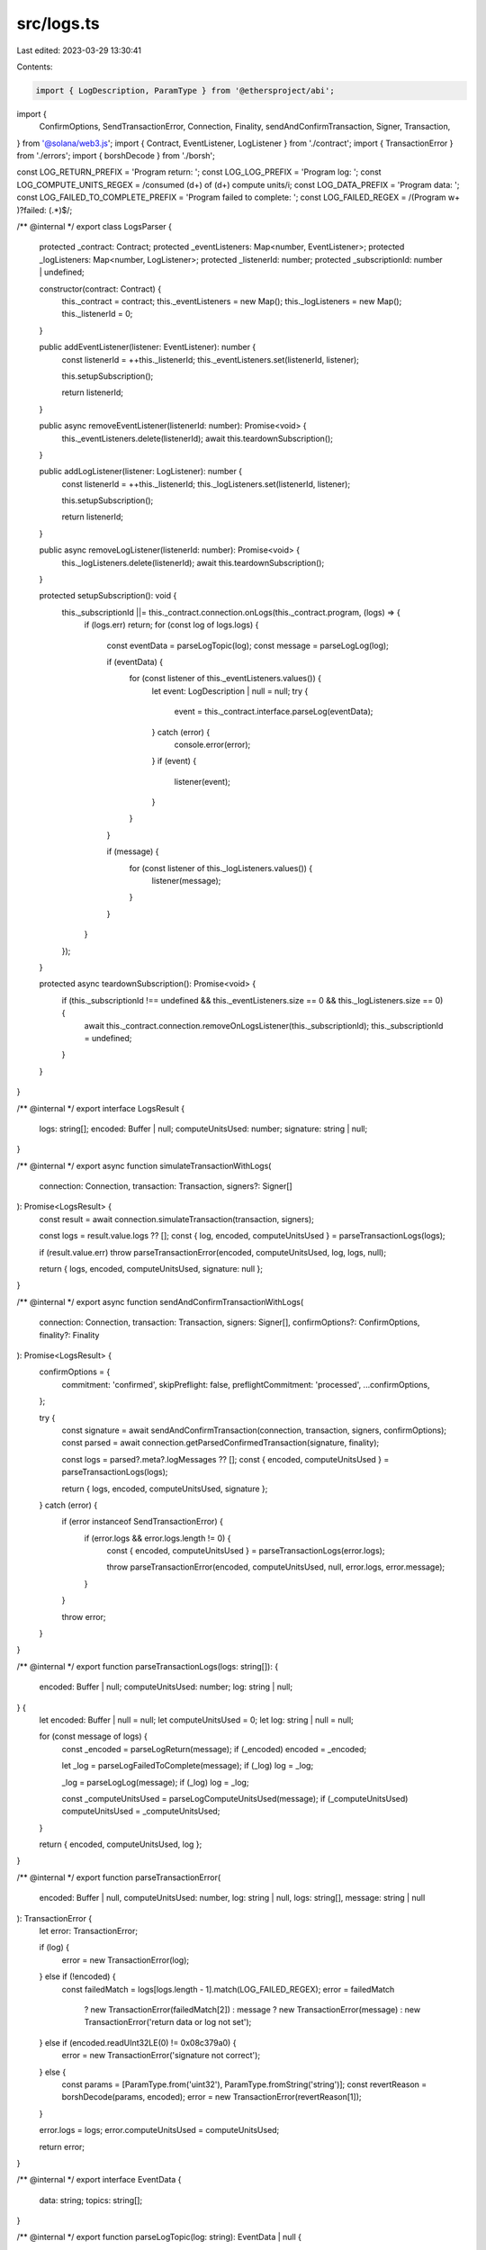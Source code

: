 src/logs.ts
===========

Last edited: 2023-03-29 13:30:41

Contents:

.. code-block:: ts

    import { LogDescription, ParamType } from '@ethersproject/abi';
import {
    ConfirmOptions,
    SendTransactionError,
    Connection,
    Finality,
    sendAndConfirmTransaction,
    Signer,
    Transaction,
} from '@solana/web3.js';
import { Contract, EventListener, LogListener } from './contract';
import { TransactionError } from './errors';
import { borshDecode } from './borsh';

const LOG_RETURN_PREFIX = 'Program return: ';
const LOG_LOG_PREFIX = 'Program log: ';
const LOG_COMPUTE_UNITS_REGEX = /consumed (\d+) of (\d+) compute units/i;
const LOG_DATA_PREFIX = 'Program data: ';
const LOG_FAILED_TO_COMPLETE_PREFIX = 'Program failed to complete: ';
const LOG_FAILED_REGEX = /(Program \w+ )?failed: (.*)$/;

/** @internal */
export class LogsParser {
    protected _contract: Contract;
    protected _eventListeners: Map<number, EventListener>;
    protected _logListeners: Map<number, LogListener>;
    protected _listenerId: number;
    protected _subscriptionId: number | undefined;

    constructor(contract: Contract) {
        this._contract = contract;
        this._eventListeners = new Map();
        this._logListeners = new Map();
        this._listenerId = 0;
    }

    public addEventListener(listener: EventListener): number {
        const listenerId = ++this._listenerId;
        this._eventListeners.set(listenerId, listener);

        this.setupSubscription();

        return listenerId;
    }

    public async removeEventListener(listenerId: number): Promise<void> {
        this._eventListeners.delete(listenerId);
        await this.teardownSubscription();
    }

    public addLogListener(listener: LogListener): number {
        const listenerId = ++this._listenerId;
        this._logListeners.set(listenerId, listener);

        this.setupSubscription();

        return listenerId;
    }

    public async removeLogListener(listenerId: number): Promise<void> {
        this._logListeners.delete(listenerId);
        await this.teardownSubscription();
    }

    protected setupSubscription(): void {
        this._subscriptionId ||= this._contract.connection.onLogs(this._contract.program, (logs) => {
            if (logs.err) return;
            for (const log of logs.logs) {
                const eventData = parseLogTopic(log);
                const message = parseLogLog(log);

                if (eventData) {
                    for (const listener of this._eventListeners.values()) {
                        let event: LogDescription | null = null;
                        try {
                            event = this._contract.interface.parseLog(eventData);
                        } catch (error) {
                            console.error(error);
                        }
                        if (event) {
                            listener(event);
                        }
                    }
                }

                if (message) {
                    for (const listener of this._logListeners.values()) {
                        listener(message);
                    }
                }
            }
        });
    }

    protected async teardownSubscription(): Promise<void> {
        if (this._subscriptionId !== undefined && this._eventListeners.size == 0 && this._logListeners.size == 0) {
            await this._contract.connection.removeOnLogsListener(this._subscriptionId);
            this._subscriptionId = undefined;
        }
    }
}

/** @internal */
export interface LogsResult {
    logs: string[];
    encoded: Buffer | null;
    computeUnitsUsed: number;
    signature: string | null;
}

/** @internal */
export async function simulateTransactionWithLogs(
    connection: Connection,
    transaction: Transaction,
    signers?: Signer[]
): Promise<LogsResult> {
    const result = await connection.simulateTransaction(transaction, signers);

    const logs = result.value.logs ?? [];
    const { log, encoded, computeUnitsUsed } = parseTransactionLogs(logs);

    if (result.value.err) throw parseTransactionError(encoded, computeUnitsUsed, log, logs, null);

    return { logs, encoded, computeUnitsUsed, signature: null };
}

/** @internal */
export async function sendAndConfirmTransactionWithLogs(
    connection: Connection,
    transaction: Transaction,
    signers: Signer[],
    confirmOptions?: ConfirmOptions,
    finality?: Finality
): Promise<LogsResult> {
    confirmOptions = {
        commitment: 'confirmed',
        skipPreflight: false,
        preflightCommitment: 'processed',
        ...confirmOptions,
    };

    try {
        const signature = await sendAndConfirmTransaction(connection, transaction, signers, confirmOptions);
        const parsed = await connection.getParsedConfirmedTransaction(signature, finality);

        const logs = parsed?.meta?.logMessages ?? [];
        const { encoded, computeUnitsUsed } = parseTransactionLogs(logs);

        return { logs, encoded, computeUnitsUsed, signature };
    } catch (error) {
        if (error instanceof SendTransactionError) {
            if (error.logs && error.logs.length != 0) {
                const { encoded, computeUnitsUsed } = parseTransactionLogs(error.logs);

                throw parseTransactionError(encoded, computeUnitsUsed, null, error.logs, error.message);
            }
        }

        throw error;
    }
}

/** @internal */
export function parseTransactionLogs(logs: string[]): {
    encoded: Buffer | null;
    computeUnitsUsed: number;
    log: string | null;
} {
    let encoded: Buffer | null = null;
    let computeUnitsUsed = 0;
    let log: string | null = null;

    for (const message of logs) {
        const _encoded = parseLogReturn(message);
        if (_encoded) encoded = _encoded;

        let _log = parseLogFailedToComplete(message);
        if (_log) log = _log;

        _log = parseLogLog(message);
        if (_log) log = _log;

        const _computeUnitsUsed = parseLogComputeUnitsUsed(message);
        if (_computeUnitsUsed) computeUnitsUsed = _computeUnitsUsed;
    }

    return { encoded, computeUnitsUsed, log };
}

/** @internal */
export function parseTransactionError(
    encoded: Buffer | null,
    computeUnitsUsed: number,
    log: string | null,
    logs: string[],
    message: string | null
): TransactionError {
    let error: TransactionError;

    if (log) {
        error = new TransactionError(log);
    } else if (!encoded) {
        const failedMatch = logs[logs.length - 1].match(LOG_FAILED_REGEX);
        error = failedMatch
            ? new TransactionError(failedMatch[2])
            : message
            ? new TransactionError(message)
            : new TransactionError('return data or log not set');
    } else if (encoded.readUInt32LE(0) != 0x08c379a0) {
        error = new TransactionError('signature not correct');
    } else {
        const params = [ParamType.from('uint32'), ParamType.fromString('string')];
        const revertReason = borshDecode(params, encoded);
        error = new TransactionError(revertReason[1]);
    }

    error.logs = logs;
    error.computeUnitsUsed = computeUnitsUsed;

    return error;
}

/** @internal */
export interface EventData {
    data: string;
    topics: string[];
}

/** @internal */
export function parseLogTopic(log: string): EventData | null {
    if (log.startsWith(LOG_DATA_PREFIX)) {
        const fields = log.slice(LOG_DATA_PREFIX.length).split(' ');
        if (fields.length == 2) {
            const topicData = Buffer.from(fields[0], 'base64');
            const topics: string[] = [];
            for (let offset = 0; offset < topicData.length; offset += 32) {
                topics.push('0x' + topicData.subarray(offset, offset + 32).toString('hex'));
            }
            const data = '0x' + Buffer.from(fields[1], 'base64').toString('hex');
            return { data, topics };
        }
    }
    return null;
}

/** @internal */
export function parseLogReturn(log: string): Buffer | null {
    if (log.startsWith(LOG_RETURN_PREFIX)) {
        const [, returnData] = log.slice(LOG_RETURN_PREFIX.length).split(' ');
        return Buffer.from(returnData, 'base64');
    }
    return null;
}

/** @internal */
export function parseLogLog(log: string): string | null {
    if (log.startsWith(LOG_LOG_PREFIX)) return log.slice(LOG_LOG_PREFIX.length);
    return null;
}

/** @internal */
export function parseLogComputeUnitsUsed(log: string): number | null {
    const computeUnitsUsedMatch = log.match(LOG_COMPUTE_UNITS_REGEX);
    if (computeUnitsUsedMatch) return Number(computeUnitsUsedMatch[1]);
    return null;
}

/** @internal */
export function parseLogFailedToComplete(log: string): string | null {
    if (log.startsWith(LOG_FAILED_TO_COMPLETE_PREFIX)) return log.slice(LOG_FAILED_TO_COMPLETE_PREFIX.length);
    return null;
}


